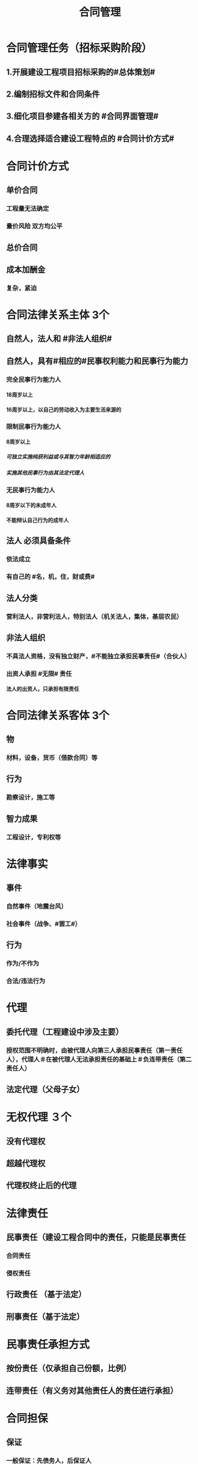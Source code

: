 #+title: 合同管理
#+OPTIONS: H:9

* 合同管理任务（招标采购阶段）
** 1.开展建设工程项目招标采购的#总体策划#
** 2.编制招标文件和合同条件
** 3.细化项目参建各相关方的 #合同界面管理#
** 4.合理选择适合建设工程特点的 #合同计价方式#
* 合同计价方式
** 单价合同
*** 工程量无法确定
*** 量价风险 双方均公平
** 总价合同
** 成本加酬金
*** 复杂，紧迫
* 合同法律关系主体 3个
** 自然人，法人和 #非法人组织#
** 自然人，具有#相应的#民事权利能力和民事行为能力
*** 完全民事行为能力人
**** 18周岁以上
**** 16周岁以上，以自己的劳动收入为主要生活来源的
*** 限制民事行为能力人
**** 8周岁以上
***** 可独立实施纯获利益或与其智力年龄相适应的
***** 实施其他民事行为由其法定代理人
*** 无民事行为能力人
**** 8周岁以下的未成年人
**** 不能辩认自己行为的成年人
** 法人 必须具备条件
*** 依法成立
*** 有自己的 #名，机，住，财或费#
** 法人分类
*** 营利法人，非营利法人，特别法人（机关法人，集体，基层农民） 
** 非法人组织
*** 不具法人资格，没有独立财产，#不能独立承担民事责任#（合伙人）
*** 出资人承担 #无限# 责任
**** 法人的出资人，只承担有限责任
* 合同法律关系客体 3个
** 物
*** 材料，设备，货币（借款合同）等
** 行为
*** 勘察设计，施工等
** 智力成果
*** 工程设计，专利权等
* 法律事实
** 事件
*** 自然事件（地震台风）
*** 社会事件（战争、#罢工#）
** 行为
*** 作为/不作为
*** 合法/违法行为
* 代理
** 委托代理（工程建设中涉及主要）
*** 授权范围不明确时，由被代理人向第三人承担民事责任（第一责任人），代理人＃在被代理人无法承担责任的基础上＃负连带责任（第二责任人）
** 法定代理（父母子女）
* 无权代理 ３个
** 没有代理权
** 超越代理权
** 代理权终止后的代理
* 法律责任
** 民事责任（建设工程合同中的责任，只能是民事责任
*** 合同责任
*** 侵权责任
** 行政责任 （基于法定）
** 刑事责任（基于法定）
* 民事责任承担方式
** 按份责任（仅承担自己份额，比例）
** 连带责任（有义务对其他责任人的责任进行承担）
* 合同担保
** 保证
*** 一般保证：先债务人，后保证人
**** 约定不明或未约定的按一般保证算★
*** 连带责任保证：任意选择债务人或保证人
** 抵押
*** 不动产：合同+登记生效
*** 动产: 合同生效
** 质押
*** 动产，权利
*** 合同+交付生效
*** 转移占有
** 留置
*** 动产
*** 法定物权
** 定金
* 人保与物保竞合
** 如果物保由债务人提供，债权人应当先就该物的担保实现债权
** 如果物体中由第三人提供，可先也物保，也可要求保证人承担
* 保证担保范围没有约定或约定不明确，保证人应当对 #全部债务# 提供担保
** 未约定保证期间的，应当为在主债务履行期届满之日起6个月 ★
* 定金合同（实践合同）
** 定金交付时， 合同才成立#生效#。超20%以上无效
** 诺成合同，签订盖章即合同成立
* 投标保证金 2%，5日后退还本息
* 履约保证
** 履约保证金，银行保函 合同价的10%
** 担保书（保险公司）30%
* 建设工程一切险
** 被保险人
*** 业主
*** 承包人
*** 技术顾问
* 施工人员意外险
** 投保人数 75%，且不低于5人，16岁至65岁
** 身故保险责任
*** 自伤害发生180日内死亡的，按保险金额支付
*** 下落不明，后经法院认定死亡的，按保险金额支付
** 伤残保险责任
*** 自伤害发生180日内死亡的，按保险金额#比例乘以投保金额支付#
*** 180日治疗仍未结束的，按#第180日#状况进行鉴定
